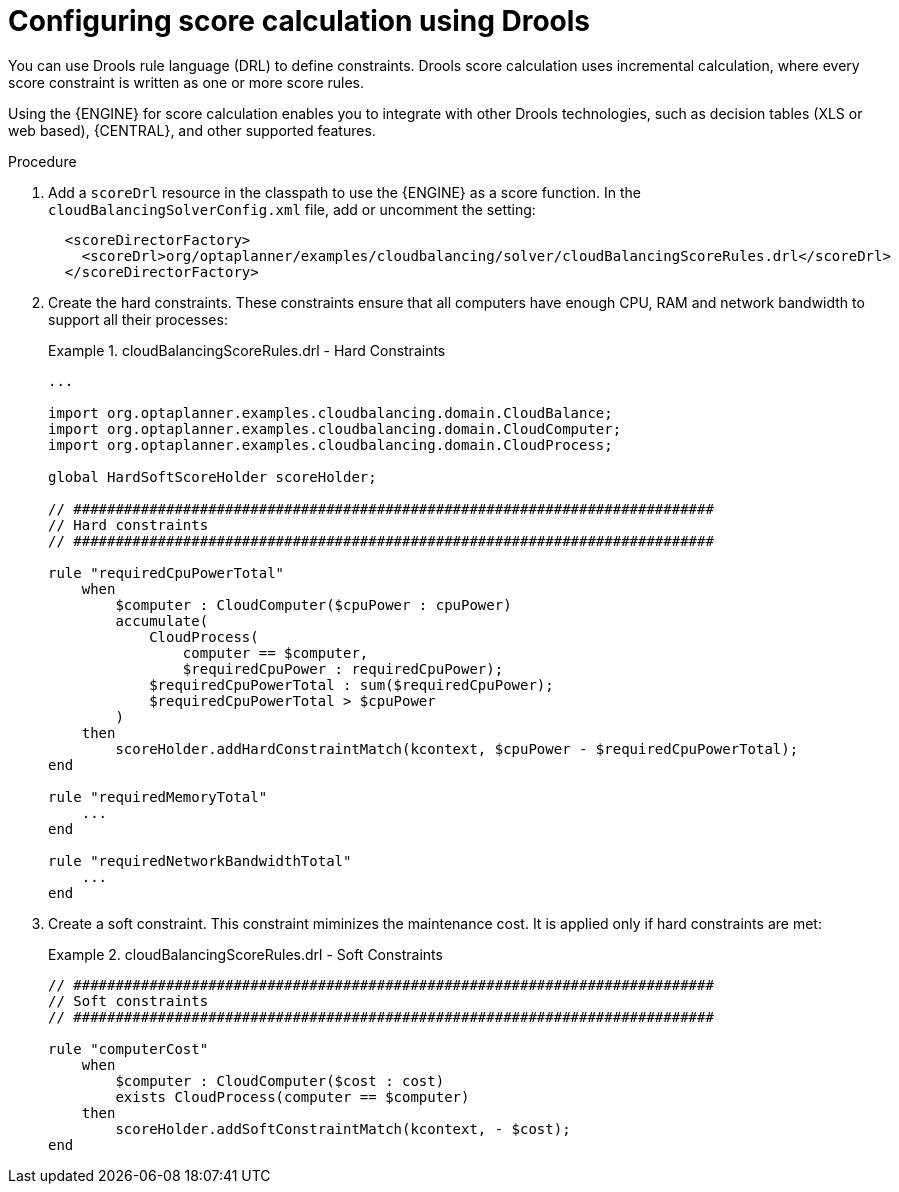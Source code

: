 [id='cloudbal-score-drools-proc']
= Configuring score calculation using Drools

You can use Drools rule language (DRL) to define constraints. Drools score calculation uses incremental calculation, where every score constraint is written as one or more score rules.

Using the {ENGINE} for score calculation enables you to integrate with other Drools technologies, such as decision tables (XLS or web based), {CENTRAL}, and other supported features.

.Procedure
. Add a `scoreDrl` resource in the classpath to use the {ENGINE} as a score function. In the `cloudBalancingSolverConfig.xml` file, add or uncomment the setting:
+
[source,xml,options="nowrap"]
----
  <scoreDirectorFactory>
    <scoreDrl>org/optaplanner/examples/cloudbalancing/solver/cloudBalancingScoreRules.drl</scoreDrl>
  </scoreDirectorFactory>
----
+
. Create the hard constraints. These constraints ensure that all computers have enough CPU, RAM and network bandwidth to support all their processes:
+
.cloudBalancingScoreRules.drl - Hard Constraints
====
[source,options="nowrap"]
----
...

import org.optaplanner.examples.cloudbalancing.domain.CloudBalance;
import org.optaplanner.examples.cloudbalancing.domain.CloudComputer;
import org.optaplanner.examples.cloudbalancing.domain.CloudProcess;

global HardSoftScoreHolder scoreHolder;

// ############################################################################
// Hard constraints
// ############################################################################

rule "requiredCpuPowerTotal"
    when
        $computer : CloudComputer($cpuPower : cpuPower)
        accumulate(
            CloudProcess(
                computer == $computer,
                $requiredCpuPower : requiredCpuPower);
            $requiredCpuPowerTotal : sum($requiredCpuPower);
            $requiredCpuPowerTotal > $cpuPower
        )
    then
        scoreHolder.addHardConstraintMatch(kcontext, $cpuPower - $requiredCpuPowerTotal);
end

rule "requiredMemoryTotal"
    ...
end

rule "requiredNetworkBandwidthTotal"
    ...
end
----
====

. Create a soft constraint. This constraint miminizes the maintenance cost. It is applied only if hard constraints are met:
+
.cloudBalancingScoreRules.drl - Soft Constraints
====
[source,options="nowrap"]
----
// ############################################################################
// Soft constraints
// ############################################################################

rule "computerCost"
    when
        $computer : CloudComputer($cost : cost)
        exists CloudProcess(computer == $computer)
    then
        scoreHolder.addSoftConstraintMatch(kcontext, - $cost);
end
----
====
